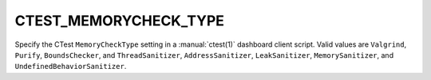 CTEST_MEMORYCHECK_TYPE
----------------------

Specify the CTest ``MemoryCheckType`` setting
in a :manual:`ctest(1)` dashboard client script.
Valid values are ``Valgrind``, ``Purify``, ``BoundsChecker``, and
``ThreadSanitizer``, ``AddressSanitizer``, ``LeakSanitizer``, ``MemorySanitizer``, and
``UndefinedBehaviorSanitizer``.
